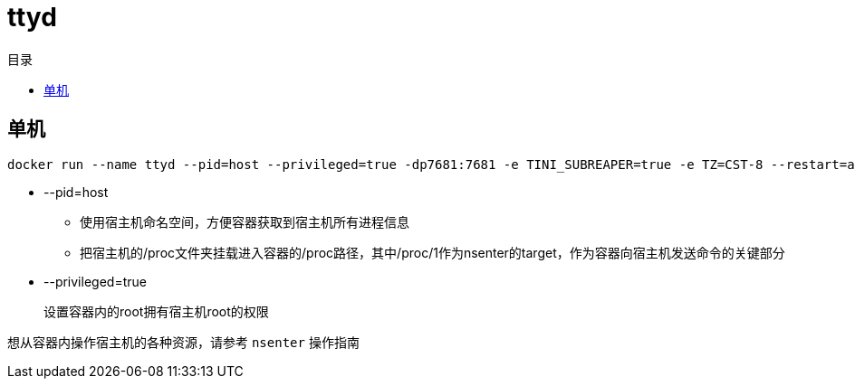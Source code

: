 = ttyd
:scripts: cjk
:toc: left
:toc-title: 目录
:toclevels: 4

== 单机
[,shell]
----
docker run --name ttyd --pid=host --privileged=true -dp7681:7681 -e TINI_SUBREAPER=true -e TZ=CST-8 --restart=always tsl0922/ttyd
----

* --pid=host
** 使用宿主机命名空间，方便容器获取到宿主机所有进程信息
** 把宿主机的/proc文件夹挂载进入容器的/proc路径，其中/proc/1作为nsenter的target，作为容器向宿主机发送命令的关键部分
* --privileged=true
+
设置容器内的root拥有宿主机root的权限


****
想从容器内操作宿主机的各种资源，请参考 `nsenter` 操作指南
****

